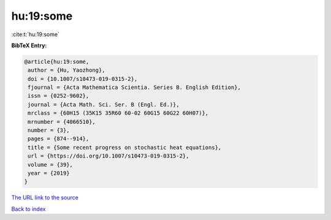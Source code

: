 hu:19:some
==========

:cite:t:`hu:19:some`

**BibTeX Entry:**

.. code-block:: bibtex

   @article{hu:19:some,
    author = {Hu, Yaozhong},
    doi = {10.1007/s10473-019-0315-2},
    fjournal = {Acta Mathematica Scientia. Series B. English Edition},
    issn = {0252-9602},
    journal = {Acta Math. Sci. Ser. B (Engl. Ed.)},
    mrclass = {60H15 (35K15 35R60 60-02 60G15 60G22 60H07)},
    mrnumber = {4066510},
    number = {3},
    pages = {874--914},
    title = {Some recent progress on stochastic heat equations},
    url = {https://doi.org/10.1007/s10473-019-0315-2},
    volume = {39},
    year = {2019}
   }
`The URL link to the source <ttps://doi.org/10.1007/s10473-019-0315-2}>`_


`Back to index <../By-Cite-Keys.html>`_
